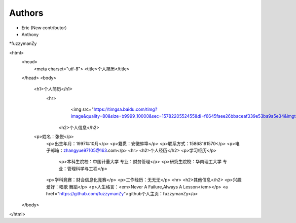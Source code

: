 Authors
-------

* Eric (New contributor)
* Anthony 
*fuzzymanZy

<html>
    <head>
        <meta charset="utf-8">
        <title>个人简历</title>
    </head>
    <body>
        <h1>个人简历</h1>
	    <hr>
				<img src="https://timgsa.baidu.com/timg?image&quality=80&size=b9999_10000&sec=1578220552455&di=f6645faee26bbaceaf339e53ba9a5e34&imgtype=0&src=http%3A%2F%2Faliimg.changba.com%2Fcache%2Fphoto%2F72221492_640_640.jpg"width="100",height="100">
		<h2>个人信息</h2>
        <p>姓名：张悦</p>
		<p>出生年月：1997年10月</p>
		<p>籍贯：安徽蚌埠</p>
		<p>联系方式：15868191570</p>
		<p>电子邮箱：zhangyue97105@163.com</p>
		<hr>
		<h2>个人经历</h2>
		<p>学习经历</p>
				 <p>本科生院校：中国计量大学 专业：财务管理</p>
				 <p>研究生院校：华南理工大学 专业：管理科学与工程</p>
		<p>学科竞赛：财会信息化竞赛</p>
		<p>工作经历：无无无</p>
		<hr>
		<h2>其他信息</h2>
		<p>兴趣爱好：唱歌 舞蹈</p>
		<p>人生格言：<em>Never A Failure,Always A Lesson</em></p>
		<a href="https://github.com/fuzzymanZy">github个人主页：fuzzymanZy</a>
    </body>
</html>

